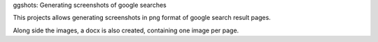 ggshots: Generating screenshots of google searches

This projects allows generating screenshots in png format of google search result pages.

Along side the images, a docx is also created, containing one image per page.


